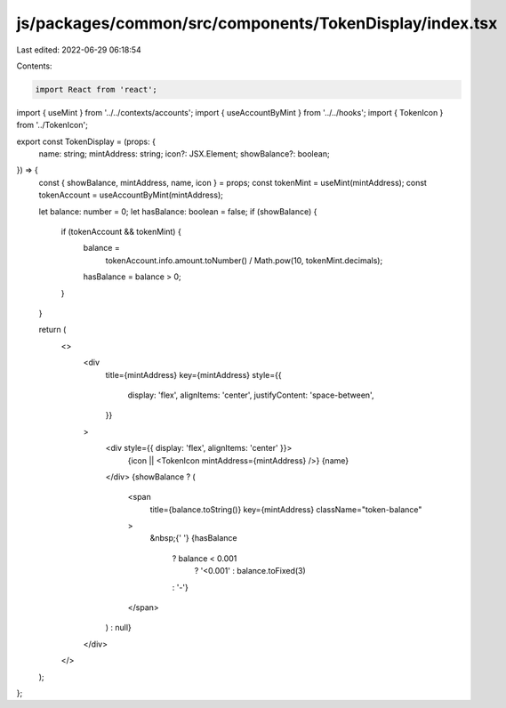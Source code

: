 js/packages/common/src/components/TokenDisplay/index.tsx
========================================================

Last edited: 2022-06-29 06:18:54

Contents:

.. code-block:: tsx

    import React from 'react';
import { useMint } from '../../contexts/accounts';
import { useAccountByMint } from '../../hooks';
import { TokenIcon } from '../TokenIcon';

export const TokenDisplay = (props: {
  name: string;
  mintAddress: string;
  icon?: JSX.Element;
  showBalance?: boolean;
}) => {
  const { showBalance, mintAddress, name, icon } = props;
  const tokenMint = useMint(mintAddress);
  const tokenAccount = useAccountByMint(mintAddress);

  let balance: number = 0;
  let hasBalance: boolean = false;
  if (showBalance) {
    if (tokenAccount && tokenMint) {
      balance =
        tokenAccount.info.amount.toNumber() / Math.pow(10, tokenMint.decimals);
      hasBalance = balance > 0;
    }
  }

  return (
    <>
      <div
        title={mintAddress}
        key={mintAddress}
        style={{
          display: 'flex',
          alignItems: 'center',
          justifyContent: 'space-between',
        }}
      >
        <div style={{ display: 'flex', alignItems: 'center' }}>
          {icon || <TokenIcon mintAddress={mintAddress} />}
          {name}
        </div>
        {showBalance ? (
          <span
            title={balance.toString()}
            key={mintAddress}
            className="token-balance"
          >
            &nbsp;{' '}
            {hasBalance
              ? balance < 0.001
                ? '<0.001'
                : balance.toFixed(3)
              : '-'}
          </span>
        ) : null}
      </div>
    </>
  );
};


